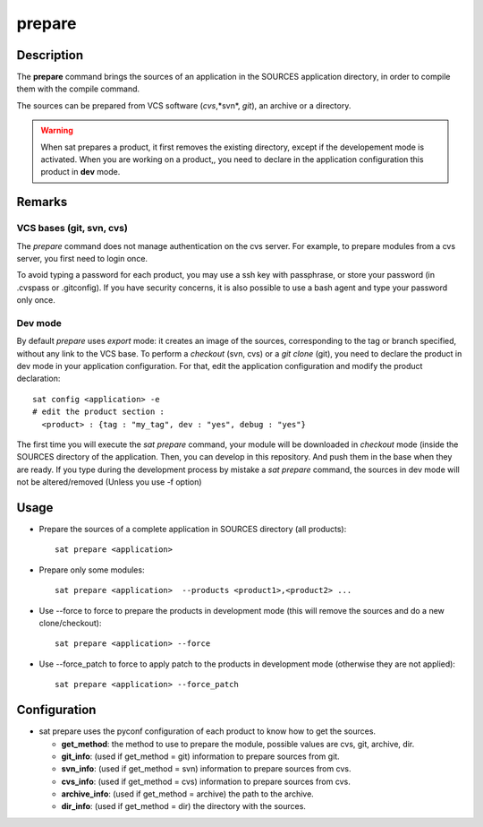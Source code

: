 *******
prepare
*******

Description
===========
The **prepare** command brings the sources of an application in the SOURCES application directory, in order to compile them with the compile command.

The sources can be prepared from VCS software (*cvs*,*svn*, *git*), an archive or a directory.

.. warning:: When sat prepares a product, it first removes the existing directory, except if the developement mode is activated.
             When you are working on a product,, you need to declare in the application configuration this product in **dev** mode.

Remarks
=======

VCS bases (git, svn, cvs)
-------------------------

The *prepare* command does not manage authentication on the cvs server.
For example, to prepare modules from a cvs server, you first need to login once.

To avoid typing a password for each product, you may use a ssh key with passphrase, or store your password (in .cvspass or .gitconfig).
If you have security concerns, it is also possible to use a bash agent and type your password only once.



Dev mode
--------

By default *prepare* uses *export* mode: it creates an image of the sources, corresponding to the tag or branch specified, without any link to the VCS base. 
To perform a *checkout* (svn, cvs) or a *git clone* (git), you need to declare the product in dev mode in your application configuration.
For that, edit the application configuration and modify the product declaration: ::

    sat config <application> -e
    # edit the product section :
      <product> : {tag : "my_tag", dev : "yes", debug : "yes"}

The first time you will execute the *sat prepare* command, your module will be downloaded in *checkout* mode (inside the SOURCES directory of the application.
Then, you can develop in this repository. And push them in the base when they are ready.
If you type during the development process by mistake a *sat prepare* command, the sources in dev mode will not be altered/removed (Unless you use -f option)


Usage
=====
* Prepare the sources of a complete application in SOURCES directory (all products): ::

    sat prepare <application>

* Prepare only some modules: ::

    sat prepare <application>  --products <product1>,<product2> ...

* Use --force to force to prepare the products in development mode (this will remove the sources and do a new clone/checkout): ::

    sat prepare <application> --force

* Use --force_patch to force to apply patch to the products in development mode (otherwise they are not applied): ::

    sat prepare <application> --force_patch


Configuration
=============
* sat prepare uses the pyconf configuration of each product to know how to get the sources.

  * **get_method**: the method to use to prepare the module, possible values are cvs, git, archive, dir.
  * **git_info**: (used if get_method = git) information to prepare sources from git.
  * **svn_info**: (used if get_method = svn) information to prepare sources from cvs.
  * **cvs_info**: (used if get_method = cvs) information to prepare sources from cvs.
  * **archive_info**: (used if get_method = archive) the path to the archive.
  * **dir_info**: (used if get_method = dir) the directory with the sources.

